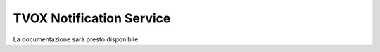 =========================
TVOX Notification Service
=========================

La documentazione sarà presto disponibile.